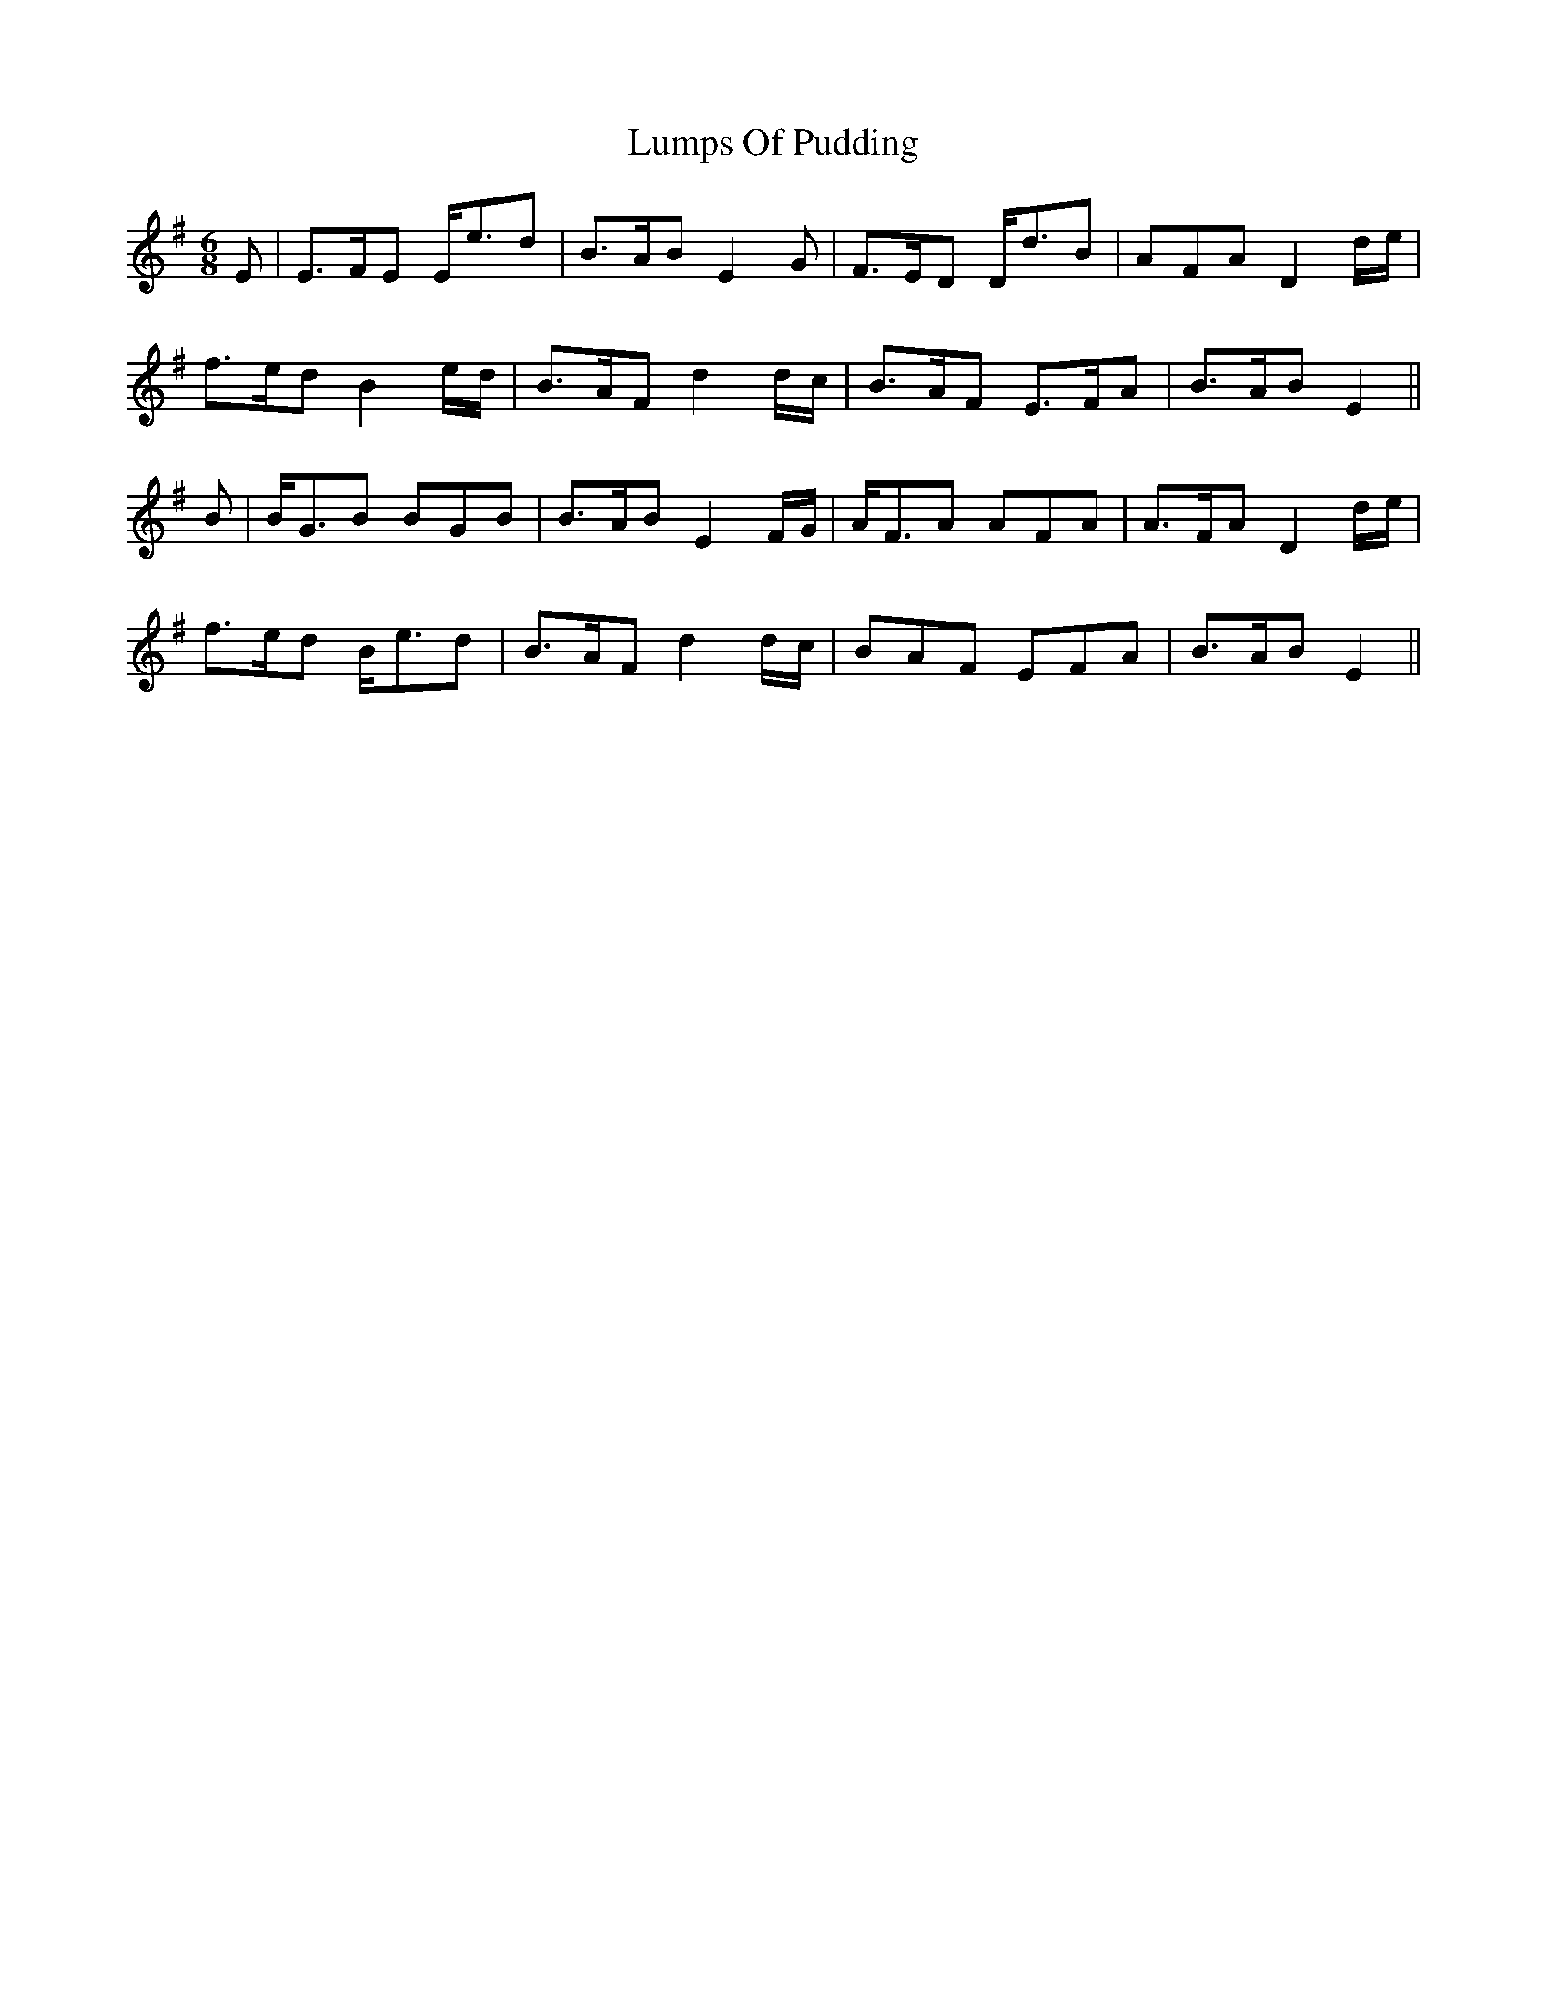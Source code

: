 X: 24558
T: Lumps Of Pudding
R: jig
M: 6/8
K: Eminor
E|E>FE E<ed|B>AB E2 G|F>ED D<dB|AFA D2 d/e/|
f>ed B2 e/d/|B>AF d2 d/c/|B>AF E>FA|B>AB E2||
B|B<GB BGB|B>AB E2 F/G/|A<FA AFA|A>FA D2 d/e/|
f>ed B<ed|B>AF d2 d/c/|BAF EFA|B>AB E2||

